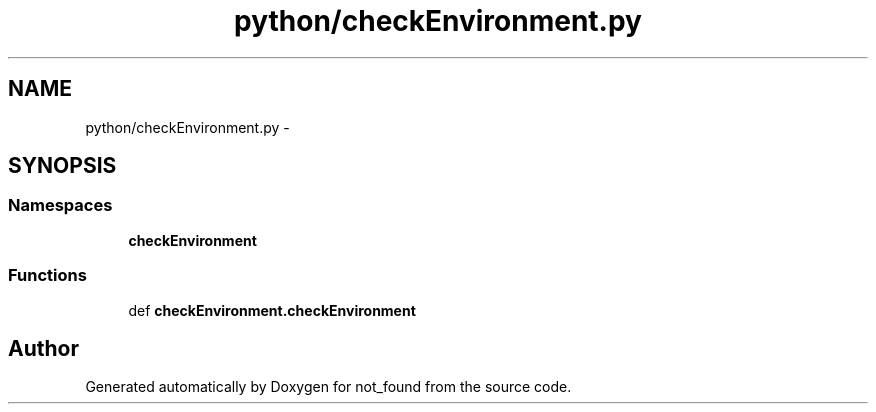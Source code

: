 .TH "python/checkEnvironment.py" 3 "Thu Nov 5 2015" "not_found" \" -*- nroff -*-
.ad l
.nh
.SH NAME
python/checkEnvironment.py \- 
.SH SYNOPSIS
.br
.PP
.SS "Namespaces"

.in +1c
.ti -1c
.RI "\fBcheckEnvironment\fP"
.br
.in -1c
.SS "Functions"

.in +1c
.ti -1c
.RI "def \fBcheckEnvironment\&.checkEnvironment\fP"
.br
.in -1c
.SH "Author"
.PP 
Generated automatically by Doxygen for not_found from the source code\&.
